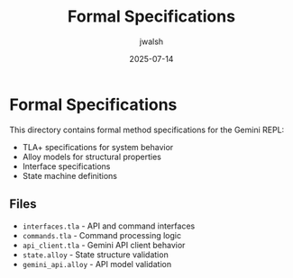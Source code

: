 #+TITLE: Formal Specifications
#+AUTHOR: jwalsh
#+DATE: 2025-07-14

* Formal Specifications

This directory contains formal method specifications for the Gemini REPL:

- TLA+ specifications for system behavior
- Alloy models for structural properties
- Interface specifications
- State machine definitions

** Files

- =interfaces.tla= - API and command interfaces
- =commands.tla= - Command processing logic
- =api_client.tla= - Gemini API client behavior
- =state.alloy= - State structure validation
- =gemini_api.alloy= - API model validation